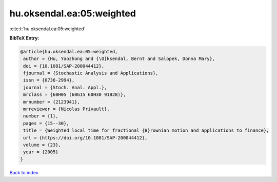 hu.oksendal.ea:05:weighted
==========================

:cite:t:`hu.oksendal.ea:05:weighted`

**BibTeX Entry:**

.. code-block:: bibtex

   @article{hu.oksendal.ea:05:weighted,
    author = {Hu, Yaozhong and {\O}ksendal, Bernt and Salopek, Donna Mary},
    doi = {10.1081/SAP-200044412},
    fjournal = {Stochastic Analysis and Applications},
    issn = {0736-2994},
    journal = {Stoch. Anal. Appl.},
    mrclass = {60H05 (60G15 60H30 91B28)},
    mrnumber = {2123941},
    mrreviewer = {Nicolas Privault},
    number = {1},
    pages = {15--30},
    title = {Weighted local time for fractional {B}rownian motion and applications to finance},
    url = {https://doi.org/10.1081/SAP-200044412},
    volume = {23},
    year = {2005}
   }

`Back to index <../By-Cite-Keys.rst>`_
